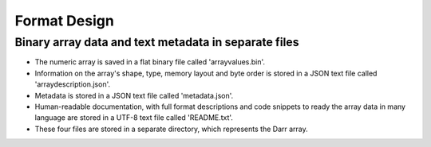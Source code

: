 Format Design
=============

Binary array data and text metadata in separate files
-----------------------------------------------------

- The numeric array is saved in a flat binary file called 'arrayvalues.bin'.
- Information on the array's shape, type, memory layout and byte order is
  stored in a JSON text file called 'arraydescription.json'.
- Metadata is stored in a JSON text file called 'metadata.json'.
- Human-readable documentation, with full format descriptions and code
  snippets to ready the array data in many language are stored in a UTF-8
  text file called 'README.txt'.
- These four files are stored in a separate directory, which represents the
  Darr array.
